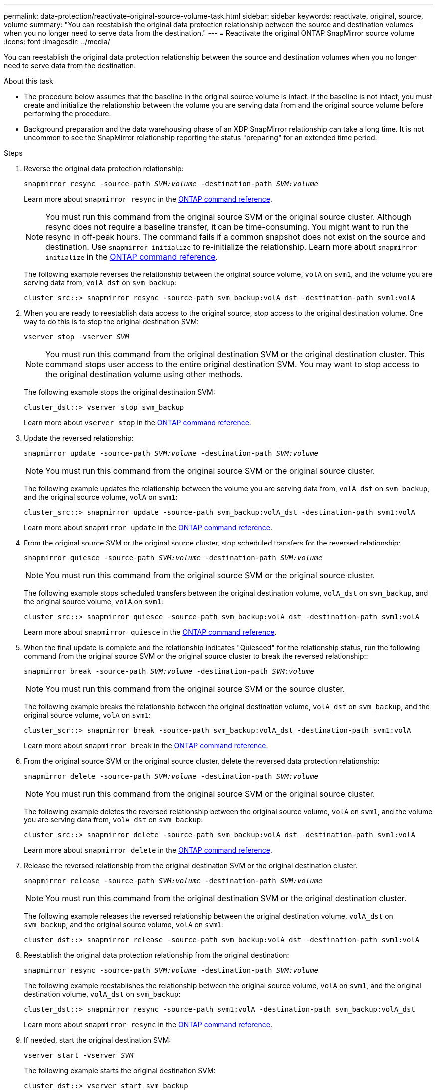 ---
permalink: data-protection/reactivate-original-source-volume-task.html
sidebar: sidebar
keywords: reactivate, original, source, volume
summary: "You can reestablish the original data protection relationship between the source and destination volumes when you no longer need to serve data from the destination."
---
= Reactivate the original ONTAP SnapMirror source volume
:icons: font
:imagesdir: ../media/

[.lead]
You can reestablish the original data protection relationship between the source and destination volumes when you no longer need to serve data from the destination.

.About this task

* The procedure below assumes that the baseline in the original source volume is intact. If the baseline is not intact, you must create and initialize the relationship between the volume you are serving data from and the original source volume before performing the procedure.
* Background preparation and the data warehousing phase of an XDP SnapMirror relationship can take a long time. It is not uncommon to see the SnapMirror relationship reporting the status "preparing" for an extended time period.

.Steps

. Reverse the original data protection relationship:
+
`snapmirror resync -source-path _SVM:volume_ -destination-path _SVM:volume_`
+
Learn more about `snapmirror resync` in the link:https://docs.netapp.com/us-en/ontap-cli/snapmirror-resync.html[ONTAP command reference^].
+
[NOTE]
====
You must run this command from the original source SVM or the original source cluster. Although resync does not require a baseline transfer, it can be time-consuming. You might want to run the resync in off-peak hours. The command fails if a common snapshot does not exist on the source and destination. Use `snapmirror initialize` to re-initialize the relationship. Learn more about `snapmirror initialize` in the link:https://docs.netapp.com/us-en/ontap-cli/snapmirror-initialize.html[ONTAP command reference^].
====
+
The following example reverses the relationship between the original source volume, `volA` on `svm1`, and the volume you are serving data from, `volA_dst` on `svm_backup`:
+
----
cluster_src::> snapmirror resync -source-path svm_backup:volA_dst -destination-path svm1:volA
----

. When you are ready to reestablish data access to the original source, stop access to the original destination volume. One way to do this is to stop the original destination SVM:
+
`vserver stop -vserver _SVM_`
+
[NOTE]
====
You must run this command from the original destination SVM or the original destination cluster. This command stops user access to the entire original destination SVM. You may want to stop access to the original destination volume using other methods.
====
+
The following example stops the original destination SVM:
+
----
cluster_dst::> vserver stop svm_backup
----
+
Learn more about `vserver stop` in the link:https://docs.netapp.com/us-en/ontap-cli/vserver-stop.html[ONTAP command reference^].

. Update the reversed relationship:
+
`snapmirror update -source-path _SVM:volume_ -destination-path _SVM:volume_`
+
[NOTE]
====
You must run this command from the original source SVM or the original source cluster.
====
+
The following example updates the relationship between the volume you are serving data from, `volA_dst` on `svm_backup`, and the original source volume, `volA` on `svm1`:
+
----
cluster_src::> snapmirror update -source-path svm_backup:volA_dst -destination-path svm1:volA
----
+
Learn more about `snapmirror update` in the link:https://docs.netapp.com/us-en/ontap-cli/snapmirror-update.html[ONTAP command reference^].

. From the original source SVM or the original source cluster, stop scheduled transfers for the reversed relationship:
+
`snapmirror quiesce -source-path _SVM:volume_ -destination-path _SVM:volume_`
+
[NOTE]
====
You must run this command from the original source SVM or the original source cluster.
====
+
The following example stops scheduled transfers between the original destination volume, `volA_dst` on `svm_backup`, and the original source volume, `volA` on `svm1`:
+
----
cluster_src::> snapmirror quiesce -source-path svm_backup:volA_dst -destination-path svm1:volA
----
+
Learn more about `snapmirror quiesce` in the link:https://docs.netapp.com/us-en/ontap-cli/snapmirror-quiesce.html[ONTAP command reference^].

. When the final update is complete and the relationship indicates "Quiesced" for the relationship status, run the following command from the original source SVM or the original source cluster to break the reversed relationship::
+
`snapmirror break -source-path _SVM:volume_ -destination-path _SVM:volume_`
+

[NOTE]
====
You must run this command from the original source SVM or the source cluster.
====
+
The following example breaks the relationship between the original destination volume, `volA_dst` on `svm_backup`, and the original source volume, `volA` on `svm1`:
+
----
cluster_scr::> snapmirror break -source-path svm_backup:volA_dst -destination-path svm1:volA
----
+
Learn more about `snapmirror break` in the link:https://docs.netapp.com/us-en/ontap-cli/snapmirror-break.html[ONTAP command reference^].

. From the original source SVM or the original source cluster, delete the reversed data protection relationship:
+
`snapmirror delete -source-path _SVM:volume_ -destination-path _SVM:volume_`
+
[NOTE]
====
You must run this command from the original source SVM or the original source cluster.
====
+
The following example deletes the reversed relationship between the original source volume, `volA` on `svm1`, and the volume you are serving data from, `volA_dst` on `svm_backup`:
+
----
cluster_src::> snapmirror delete -source-path svm_backup:volA_dst -destination-path svm1:volA
----
+
Learn more about `snapmirror delete` in the link:https://docs.netapp.com/us-en/ontap-cli/snapmirror-delete.html[ONTAP command reference^].

. Release the reversed relationship from the original destination SVM or the original destination cluster.
+
`snapmirror release -source-path _SVM:volume_ -destination-path _SVM:volume_`
+
[NOTE]
====
You must run this command from the original destination SVM or the original destination cluster.
====
+
The following example releases the reversed relationship between the original destination volume, `volA_dst` on `svm_backup`, and the original source volume, `volA` on `svm1`:
+
----
cluster_dst::> snapmirror release -source-path svm_backup:volA_dst -destination-path svm1:volA
----

. Reestablish the original data protection relationship from the original destination:
+
`snapmirror resync -source-path _SVM:volume_ -destination-path _SVM:volume_`
+
The following example reestablishes the relationship between the original source volume, `volA` on `svm1`, and the original destination volume, `volA_dst` on `svm_backup`:
+
----
cluster_dst::> snapmirror resync -source-path svm1:volA -destination-path svm_backup:volA_dst
----
+
Learn more about `snapmirror resync` in the link:https://docs.netapp.com/us-en/ontap-cli/snapmirror-resync.html[ONTAP command reference^].

. If needed, start the original destination SVM:
+
`vserver start -vserver _SVM_`

+
The following example starts the original destination SVM:
+
----
cluster_dst::> vserver start svm_backup
----
+
Learn more about `vserver start` in the link:https://docs.netapp.com/us-en/ontap-cli/vserver-start.html[ONTAP command reference^].

.After you finish

Use the `snapmirror show` command to verify that the SnapMirror relationship was created. 

Learn more about `snapmirror show` in the link:https://docs.netapp.com/us-en/ontap-cli/snapmirror-show.html[ONTAP command reference^].


// 2025 July 09, ONTAPDOC-2960
// 2025-Apr-15, ONTAPDOC-2803
// 2025 Jan 14, ONTAPDOC-2569
// 2024-Feb-27, ONTAPDOC-1717
// 2023-Aug-24, issue# 1062
// 2023-Jan-10, issue# 737
// 2022-2-2, BURT 1364426
